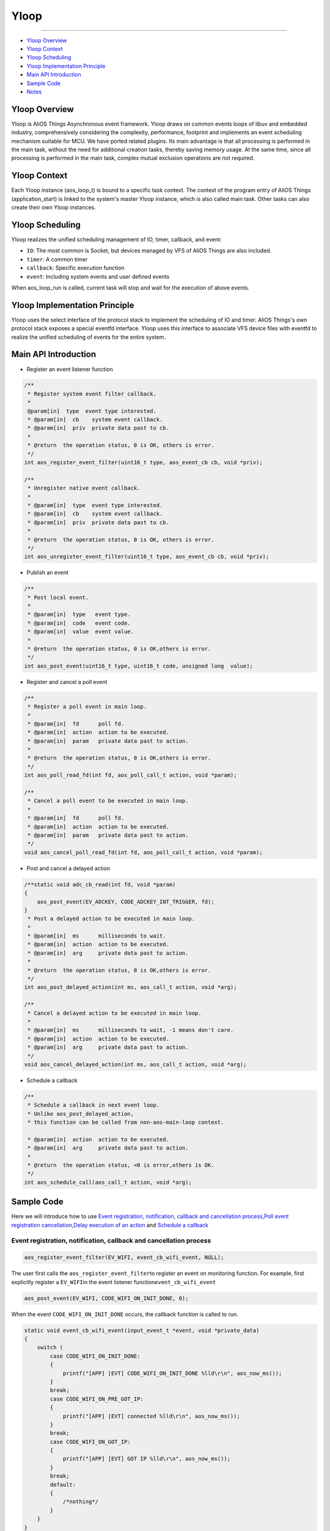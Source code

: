 Yloop
=====

--------------------

-  `Yloop Overview`_

-  `Yloop Context`_

-  `Yloop Scheduling`_

-  `Yloop Implementation Principle`_

-  `Main API Introduction`_

-  `Sample Code`_

-  `Notes`_

Yloop Overview
--------------

Yloop is AliOS Things Asynchronous event framework. 
Yloop draws on common events loops of libuv and embedded industry, comprehensively considering the complexity, performance, footprint and implements an event scheduling mechanism suitable for MCU. 
We have ported related plugins. Its main advantage is that all processing is performed in the main task, without the need for additional creation tasks, thereby saving memory usage. 
At the same time, since all processing is performed in the main task, complex mutual exclusion operations are not required.

Yloop Context
-------------

Each Yloop instance (aos_loop_t) is bound to a specific task context. 
The context of the program entry of AliOS Things (application_start) is linked to the system's master Yloop instance, which is also called main task.
Other tasks can also create their own Yloop instances.

Yloop Scheduling
----------------

Yloop realizes the unified scheduling management of IO, timer, callback, and event:

-  ``IO``\ : The most common is Socket, but devices managed by VFS of AliOS Things are also included.
-  ``timer``\ : A common timer
-  ``callback``\ : Specific execution function
-  ``event``\ : Including system events and user defined events

When aos\_loop\_run is called, current task will stop and wait for the execution of above events.

Yloop Implementation Principle
------------------------------

Yloop uses the select interface of the protocol stack to implement the scheduling of IO and timer.
AliOS Things's own protocol stack exposes a special eventfd interface.
Yloop uses this interface to associate VFS device files with eventfd to realize the unified scheduling of events for the entire system.

Main API Introduction
---------------------

-  Register an event listener function

.. code:: c

    /**
     * Register system event filter callback.
     *
     @param[in]  type  event type interested.
     * @param[in]  cb    system event callback.
     * @param[in]  priv  private data past to cb.
     *
     * @return  the operation status, 0 is OK, others is error.
     */
    int aos_register_event_filter(uint16_t type, aos_event_cb cb, void *priv);

    /**
     * Unregister native event callback.
     *
     * @param[in]  type  event type interested.
     * @param[in]  cb    system event callback.
     * @param[in]  priv  private data past to cb.
     *
     * @return  the operation status, 0 is OK, others is error.
     */
    int aos_unregister_event_filter(uint16_t type, aos_event_cb cb, void *priv);

-  Publish an event

.. code:: c

    /**
     * Post local event.
     *
     * @param[in]  type   event type.
     * @param[in]  code   event code.
     * @param[in]  value  event value.
     *
     * @return  the operation status, 0 is OK,others is error.
     */
    int aos_post_event(uint16_t type, uint16_t code, unsigned long  value);

-  Register and cancel a poll event

.. code:: c

    /**
     * Register a poll event in main loop.
     *
     * @param[in]  fd      poll fd.
     * @param[in]  action  action to be executed.
     * @param[in]  param   private data past to action.
     *
     * @return  the operation status, 0 is OK,others is error.
     */
    int aos_poll_read_fd(int fd, aos_poll_call_t action, void *param);

    /**
     * Cancel a poll event to be executed in main loop.
     *
     * @param[in]  fd      poll fd.
     * @param[in]  action  action to be executed.
     * @param[in]  param   private data past to action.
     */
    void aos_cancel_poll_read_fd(int fd, aos_poll_call_t action, void *param);

-  Post and cancel a delayed action

.. code:: c

    /**static void adc_cb_read(int fd, void *param)
    {
        aos_post_event(EV_ADCKEY, CODE_ADCKEY_INT_TRIGGER, fd);
    }
     * Post a delayed action to be executed in main loop.
     *
     * @param[in]  ms      milliseconds to wait.
     * @param[in]  action  action to be executed.
     * @param[in]  arg     private data past to action.
     *
     * @return  the operation status, 0 is OK,others is error.
     */
    int aos_post_delayed_action(int ms, aos_call_t action, void *arg);

    /**
     * Cancel a delayed action to be executed in main loop.
     *
     * @param[in]  ms      milliseconds to wait, -1 means don't care.
     * @param[in]  action  action to be executed.
     * @param[in]  arg     private data past to action.
     */
    void aos_cancel_delayed_action(int ms, aos_call_t action, void *arg);

-  Schedule a callback

.. code:: c

    /**
     * Schedule a callback in next event loop.
     * Unlike aos_post_delayed_action,
     * this function can be called from non-aos-main-loop context.

     * @param[in]  action  action to be executed.
     * @param[in]  arg     private data past to action.
     *
     * @return  the operation status, <0 is error,others is OK.
     */
    int aos_schedule_call(aos_call_t action, void *arg);

Sample Code
-----------

Here we will introduce how to use \ `Event registration, notification, callback and cancellation process <#event registration, notification, callback and cancellation process>`__\ ,\ `Poll event registration cancellation <#Poll event registration cancellation>`__\ ,\ `Delay execution of an action <#Delay execution of an action>`__ and \ `Schedule a callback <#Schedule a callback>`__\

Event registration, notification, callback and cancellation process
~~~~~~~~~~~~~~~~~~~~~~~~~~~~~~~~~~~~~~~~~~~~~~~~~~~~~~~~~~~~~~~~~~~

.. code:: c

    aos_register_event_filter(EV_WIFI, event_cb_wifi_event, NULL);

The user first calls the \ ``aos_register_event_filter``\ to register an event on monitoring function.
For example, first explicitly register a \ ``EV_WIFI``\ in the event listener function\ ``event_cb_wifi_event``

.. code:: c

    aos_post_event(EV_WIFI, CODE_WIFI_ON_INIT_DONE, 0);

When the event ``CODE_WIFI_ON_INIT_DONE`` occurs, the callback function is called to run.

.. code:: c

    static void event_cb_wifi_event(input_event_t *event, void *private_data)
    {
        switch (
            case CODE_WIFI_ON_INIT_DONE:
            {
                printf("[APP] [EVT] CODE_WIFI_ON_INIT_DONE %lld\r\n", aos_now_ms());
            }
            break;
            case CODE_WIFI_ON_PRE_GOT_IP:
            {
                printf("[APP] [EVT] connected %lld\r\n", aos_now_ms());
            }
            break;
            case CODE_WIFI_ON_GOT_IP:
            {
                printf("[APP] [EVT] GOT IP %lld\r\n", aos_now_ms());
            }
            break;
            default:
            {
                /*nothing*/
            }
        }
    }


``event_cb_wifi_event``\ will be called and the case\ ``CODE_WIFI_ON_INIT_DONE``\  is executed

.. code:: c

    aos_unregister_event_filter(EV_WIFI, event_cb_wifi_event, NULL);

If the user does not need to monitor the event, the user can actively call \ ``aos_unregister_event_filter``\ to cancel the monitoring


Poll event registration cancellation
~~~~~~~~~~~~~~~~~~~~~~~~~~~~~~~~~~~~

.. code:: c

    /*uart*/
    fd_console = aos_open("/dev/ttyS0", 0);
    if (fd_console >= 0) {
        printf("Init CLI with event Driven\r\n");
        aos_cli_init(0);
        aos_poll_read_fd(fd_console, aos_cli_event_cb_read_get(), (void*)0x12345678);
        _cli_init();
    }

Take ``uart0`` as an example. The user first register a \ ``aos_poll_read_fd``\ poll event

.. code:: c

    aos_cancel_poll_read_fd(fd_console, action, (void*)0x12345678);

If the user does not need to poll the event, then user can call \ ``aos_cancel_poll_read_fd`` \ to cancel poll

Delay execution of an action
~~~~~~~~~~~~~~~~~~~~~~~~~~~~

.. code:: c

    aos_post_delayed_action(1000, app_delayed_action_print, NULL);

The user can call \ ``aos_post_delayed_action``\ to delay \ ``1s``\ the execution event

.. code:: c

    static void app_delayed_action_print(void *arg)
    {
        printf("test.\r\n");
    }

After \ ``1s``\, it will actively call \ ``app_delayed_action_print``\ function

.. code:: c

    aos_cancel_delayed_action(1000, app_delayed_action_print, NULL);

To cancel a delayed action directly, you can call \ ``aos_cancel_delayed_action``\. The first parameter is \ ``ms``\ .
When \ ``ms == -1``\, it means that there is no need to care whether the time is consistent.

Schedule a callback
~~~~~~~~~~~~~~~~~~~

.. code:: c

    aos_schedule_call(app_action_print, NULL);

The user actively calls \ ``aos_schedule_call``\ function

.. code:: c

    static app_action_print(void *arg)
    {
        printf("test\r\n");
    }

The \ ``app_action_print``\ function will be actively called in the next loop

Notes
--------

The Yloop API (include/aos/yloop.h) must be executed in the context of the task bound to the Yloop instance except for the following APIs:

-  aos\_schedule\_call
-  aos\_loop\_schedule\_call
-  aos\_loop\_schedule\_work
-  aos\_cancel\_work
-  aos\_post\_event

